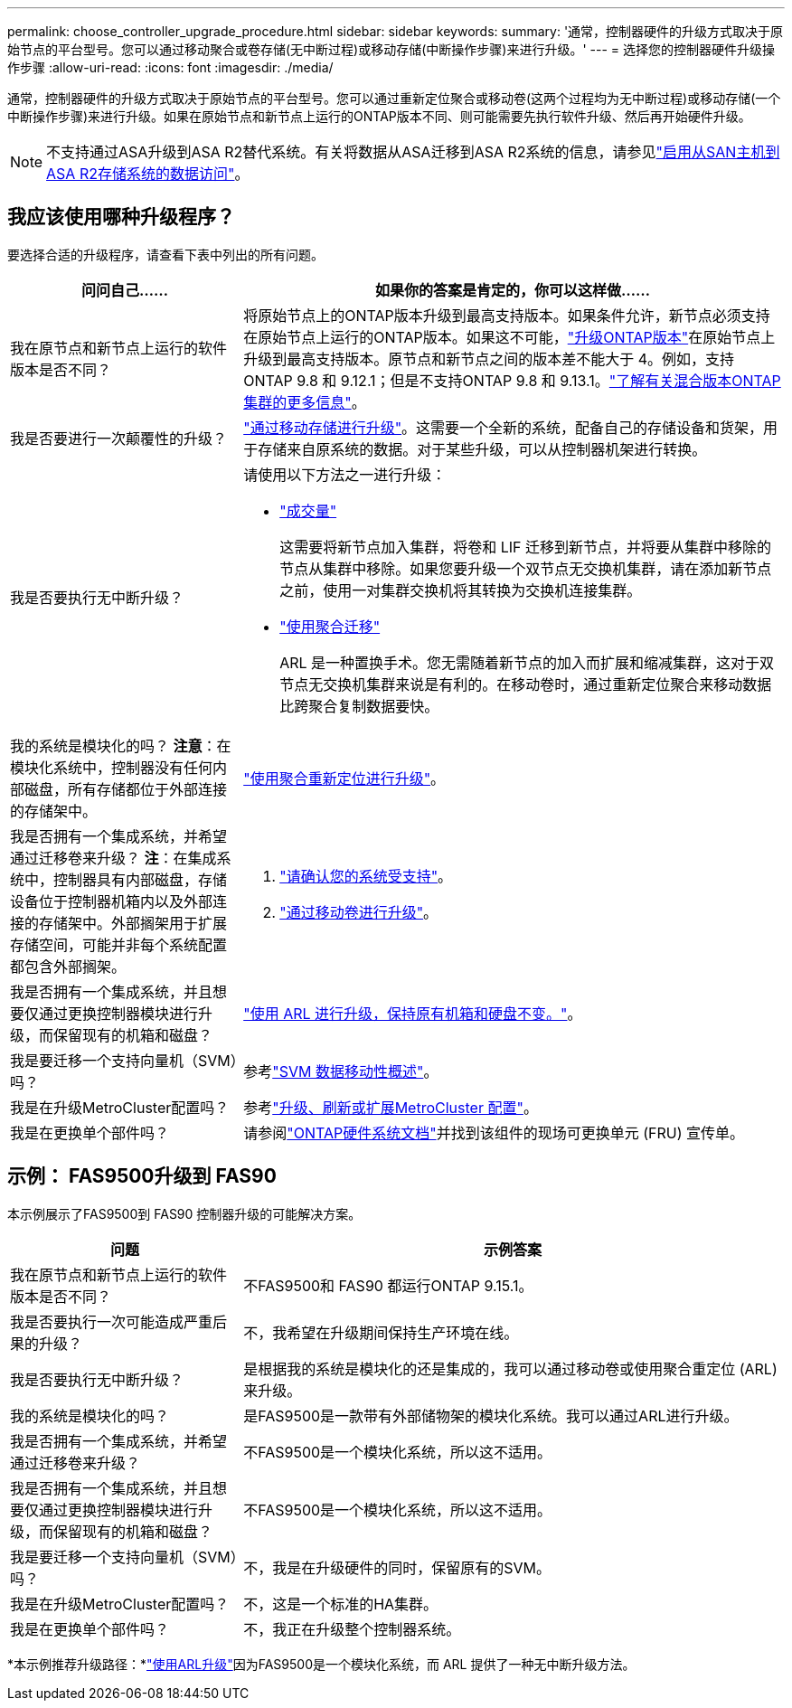 ---
permalink: choose_controller_upgrade_procedure.html 
sidebar: sidebar 
keywords:  
summary: '通常，控制器硬件的升级方式取决于原始节点的平台型号。您可以通过移动聚合或卷存储(无中断过程)或移动存储(中断操作步骤)来进行升级。' 
---
= 选择您的控制器硬件升级操作步骤
:allow-uri-read: 
:icons: font
:imagesdir: ./media/


[role="lead"]
通常，控制器硬件的升级方式取决于原始节点的平台型号。您可以通过重新定位聚合或移动卷(这两个过程均为无中断过程)或移动存储(一个中断操作步骤)来进行升级。如果在原始节点和新节点上运行的ONTAP版本不同、则可能需要先执行软件升级、然后再开始硬件升级。


NOTE: 不支持通过ASA升级到ASA R2替代系统。有关将数据从ASA迁移到ASA R2系统的信息，请参见link:https://docs.netapp.com/us-en/asa-r2/install-setup/set-up-data-access.html["启用从SAN主机到ASA R2存储系统的数据访问"^]。



== 我应该使用哪种升级程序？

要选择合适的升级程序，请查看下表中列出的所有问题。

[cols="30,70"]
|===
| 问问自己…… | 如果你的答案是肯定的，你可以这样做…… 


| 我在原节点和新节点上运行的软件版本是否不同？ | 将原始节点上的ONTAP版本升级到最高支持版本。如果条件允许，新节点必须支持在原始节点上运行的ONTAP版本。如果这不可能，link:https://docs.netapp.com/us-en/ontap/upgrade/prepare.html["升级ONTAP版本"^]在原始节点上升级到最高支持版本。原节点和新节点之间的版本差不能大于 4。例如，支持ONTAP 9.8 和 9.12.1；但是不支持ONTAP 9.8 和 9.13.1。link:https://docs.netapp.com/us-en/ontap/upgrade/concept_mixed_version_requirements.html["了解有关混合版本ONTAP集群的更多信息"^]。 


| 我是否要进行一次颠覆性的升级？ | link:upgrade/upgrade-decide-to-use-this-guide.html["通过移动存储进行升级"]。这需要一个全新的系统，配备自己的存储设备和货架，用于存储来自原系统的数据。对于某些升级，可以从控制器机架进行转换。 


| 我是否要执行无中断升级？  a| 
请使用以下方法之一进行升级：

* link:upgrade/upgrade-decide-to-use-this-guide.html["成交量"]
+
这需要将新节点加入集群，将卷和 LIF 迁移到新节点，并将要从集群中移除的节点从集群中移除。如果您要升级一个双节点无交换机集群，请在添加新节点之前，使用一对集群交换机将其转换为交换机连接集群。

* link:upgrade-arl/index.html["使用聚合迁移"]
+
ARL 是一种置换手术。您无需随着新节点的加入而扩展和缩减集群，这对于双节点无交换机集群来说是有利的。在移动卷时，通过重新定位聚合来移动数据比跨聚合复制数据要快。





| 我的系统是模块化的吗？  *注意*：在模块化系统中，控制器没有任何内部磁盘，所有存储都位于外部连接的存储架中。 | link:upgrade-arl/index.html["使用聚合重新定位进行升级"]。 


| 我是否拥有一个集成系统，并希望通过迁移卷来升级？ *注*：在集成系统中，控制器具有内部磁盘，存储设备位于控制器机箱内以及外部连接的存储架中。外部搁架用于扩展存储空间，可能并非每个系统配置都包含外部搁架。  a| 
. link:https://hwu.netapp.com/DetailViews/Home.aspx["请确认您的系统受支持"^]。
. link:upgrade/upgrade-decide-to-use-this-guide.html["通过移动卷进行升级"]。




| 我是否拥有一个集成系统，并且想要仅通过更换控制器模块进行升级，而保留现有的机箱和磁盘？ | link:upgrade-arl-auto-affa900/index.html["使用 ARL 进行升级，保持原有机箱和硬盘不变。"]。 


| 我是要迁移一个支持向量机（SVM）吗？ | 参考link:https://docs.netapp.com/us-en/ontap/svm-migrate/index.html#svm-migration-workflow["SVM 数据移动性概述"^]。 


| 我是在升级MetroCluster配置吗？ | 参考link:https://docs.netapp.com/us-en/ontap-metrocluster/upgrade/concept_choosing_an_upgrade_method_mcc.html["升级、刷新或扩展MetroCluster 配置"^]。 


| 我是在更换单个部件吗？ | 请参阅link:https://docs.netapp.com/us-en/ontap-systems/index.html["ONTAP硬件系统文档"^]并找到该组件的现场可更换单元 (FRU) 宣传单。 
|===


== 示例： FAS9500升级到 FAS90

本示例展示了FAS9500到 FAS90 控制器升级的可能解决方案。

[cols="30,70"]
|===
| 问题 | 示例答案 


| 我在原节点和新节点上运行的软件版本是否不同？ | 不FAS9500和 FAS90 都运行ONTAP 9.15.1。 


| 我是否要执行一次可能造成严重后果的升级？ | 不，我希望在升级期间保持生产环境在线。 


| 我是否要执行无中断升级？ | 是根据我的系统是模块化的还是集成的，我可以通过移动卷或使用聚合重定位 (ARL) 来升级。 


| 我的系统是模块化的吗？ | 是FAS9500是一款带有外部储物架的模块化系统。我可以通过ARL进行升级。 


| 我是否拥有一个集成系统，并希望通过迁移卷来升级？ | 不FAS9500是一个模块化系统，所以这不适用。 


| 我是否拥有一个集成系统，并且想要仅通过更换控制器模块进行升级，而保留现有的机箱和磁盘？ | 不FAS9500是一个模块化系统，所以这不适用。 


| 我是要迁移一个支持向量机（SVM）吗？ | 不，我是在升级硬件的同时，保留原有的SVM。 


| 我是在升级MetroCluster配置吗？ | 不，这是一个标准的HA集群。 


| 我是在更换单个部件吗？ | 不，我正在升级整个控制器系统。 
|===
*本示例推荐升级路径：*link:upgrade-arl/index.html["使用ARL升级"]因为FAS9500是一个模块化系统，而 ARL 提供了一种无中断升级方法。

